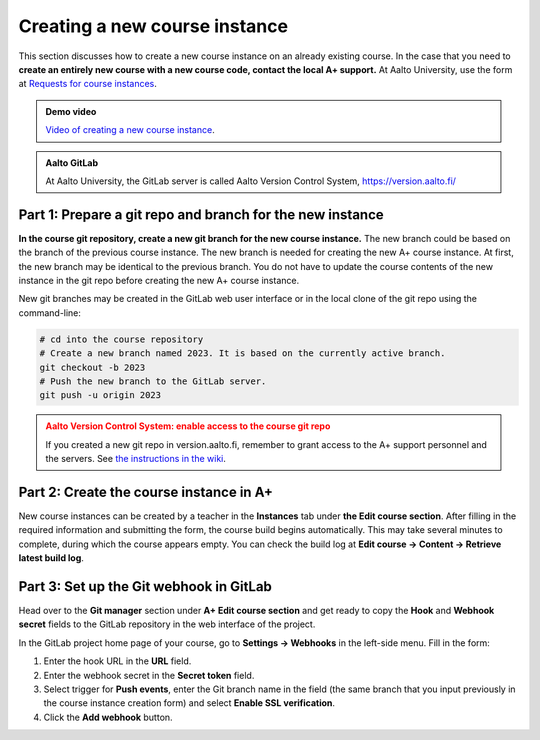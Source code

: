 Creating a new course instance
==============================

This section discusses how to create a new course instance on an already existing course.
In the case that you need to
**create an entirely new course with a new course code, contact the local A+ support.**
At Aalto University, use the form at
`Requests for course instances <https://wiki.aalto.fi/display/EDIT/Requests+for+course+instances>`_.


.. admonition:: Demo video
  :class: info

  `Video of creating a new course instance`_.

.. _Video of creating a new course instance: https://aalto.cloud.panopto.eu/Panopto/Pages/Viewer.aspx?id=30f10643-2714-4317-bc3b-aef6007f497b

.. admonition:: Aalto GitLab
  :class: info

  At Aalto University, the GitLab server is called Aalto Version Control System, https://version.aalto.fi/


Part 1: Prepare a git repo and branch for the new instance
----------------------------------------------------------

**In the course git repository, create a new git branch for the new course instance.**
The new branch could be based on the branch of the previous course instance.
The new branch is needed for creating the new A+ course instance.
At first, the new branch may be identical to the previous branch.
You do not have to update the course contents of the new instance in the git repo
before creating the new A+ course instance.

New git branches may be created in the GitLab web user interface or
in the local clone of the git repo using the command-line:

.. code-block:: sh

  # cd into the course repository
  # Create a new branch named 2023. It is based on the currently active branch.
  git checkout -b 2023
  # Push the new branch to the GitLab server.
  git push -u origin 2023


.. admonition:: Aalto Version Control System: enable access to the course git repo
  :class: warning

  If you created a new git repo in version.aalto.fi,
  remember to grant access to the A+ support personnel and the servers.
  See
  `the instructions in the wiki <https://wiki.aalto.fi/pages/viewpage.action?pageId=159755451#A+LMS-HowdoIgetmycourseinproduction?>`_.


Part 2: Create the course instance in A+
----------------------------------------

New course instances can be created by a teacher in the **Instances** tab
under **the Edit course section**. After filling in the required information and submitting
the form, the course build begins automatically. This may take several minutes
to complete, during which the course appears empty. You can check the build log
at **Edit course → Content → Retrieve latest build log**.

Part 3: Set up the Git webhook in GitLab
----------------------------------------

Head over to the **Git manager** section under **A+ Edit course section** and get ready to copy the
**Hook** and **Webhook secret** fields to the GitLab repository in the web interface of the project.

In the GitLab project home page of your course, go to **Settings → Webhooks** in the left-side menu.
Fill in the form:

1. Enter the hook URL in the **URL** field.
2. Enter the webhook secret in the **Secret token** field.
3. Select trigger for **Push events**, enter the Git branch name in the field
   (the same branch that you input previously in the course instance creation form) and
   select **Enable SSL verification**.
4. Click the **Add webhook** button.
